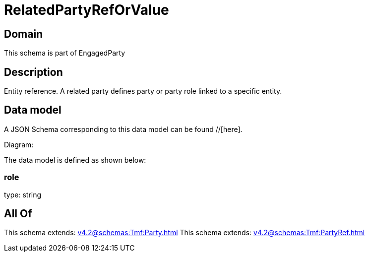 = RelatedPartyRefOrValue

[#domain]
== Domain

This schema is part of EngagedParty

[#description]
== Description
Entity reference. A related party defines party or party role linked to a specific entity.


[#data_model]
== Data model

A JSON Schema corresponding to this data model can be found //[here].

Diagram:


The data model is defined as shown below:


=== role
type: string


[#all_of]
== All Of

This schema extends: xref:v4.2@schemas:Tmf:Party.adoc[]
This schema extends: xref:v4.2@schemas:Tmf:PartyRef.adoc[]
